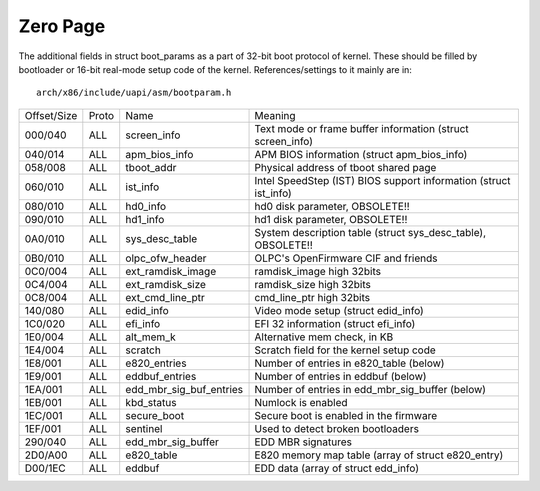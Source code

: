 .. SPDX-License-Identifier: GPL-2.0

=========
Zero Page
=========
The additional fields in struct boot_params as a part of 32-bit boot
protocol of kernel. These should be filled by bootloader or 16-bit
real-mode setup code of the kernel. References/settings to it mainly
are in::

  arch/x86/include/uapi/asm/bootparam.h

===========	=====	=======================	=================================================
Offset/Size	Proto	Name			Meaning

000/040		ALL	screen_info		Text mode or frame buffer information
						(struct screen_info)
040/014		ALL	apm_bios_info		APM BIOS information (struct apm_bios_info)
058/008		ALL	tboot_addr      	Physical address of tboot shared page
060/010		ALL	ist_info		Intel SpeedStep (IST) BIOS support information
						(struct ist_info)
080/010		ALL	hd0_info		hd0 disk parameter, OBSOLETE!!
090/010		ALL	hd1_info		hd1 disk parameter, OBSOLETE!!
0A0/010		ALL	sys_desc_table		System description table (struct sys_desc_table),
						OBSOLETE!!
0B0/010		ALL	olpc_ofw_header		OLPC's OpenFirmware CIF and friends
0C0/004		ALL	ext_ramdisk_image	ramdisk_image high 32bits
0C4/004		ALL	ext_ramdisk_size	ramdisk_size high 32bits
0C8/004		ALL	ext_cmd_line_ptr	cmd_line_ptr high 32bits
140/080		ALL	edid_info		Video mode setup (struct edid_info)
1C0/020		ALL	efi_info		EFI 32 information (struct efi_info)
1E0/004		ALL	alt_mem_k		Alternative mem check, in KB
1E4/004		ALL	scratch			Scratch field for the kernel setup code
1E8/001		ALL	e820_entries		Number of entries in e820_table (below)
1E9/001		ALL	eddbuf_entries		Number of entries in eddbuf (below)
1EA/001		ALL	edd_mbr_sig_buf_entries	Number of entries in edd_mbr_sig_buffer
						(below)
1EB/001		ALL     kbd_status      	Numlock is enabled
1EC/001		ALL     secure_boot		Secure boot is enabled in the firmware
1EF/001		ALL	sentinel		Used to detect broken bootloaders
290/040		ALL	edd_mbr_sig_buffer	EDD MBR signatures
2D0/A00		ALL	e820_table		E820 memory map table
						(array of struct e820_entry)
D00/1EC		ALL	eddbuf			EDD data (array of struct edd_info)
===========	=====	=======================	=================================================
